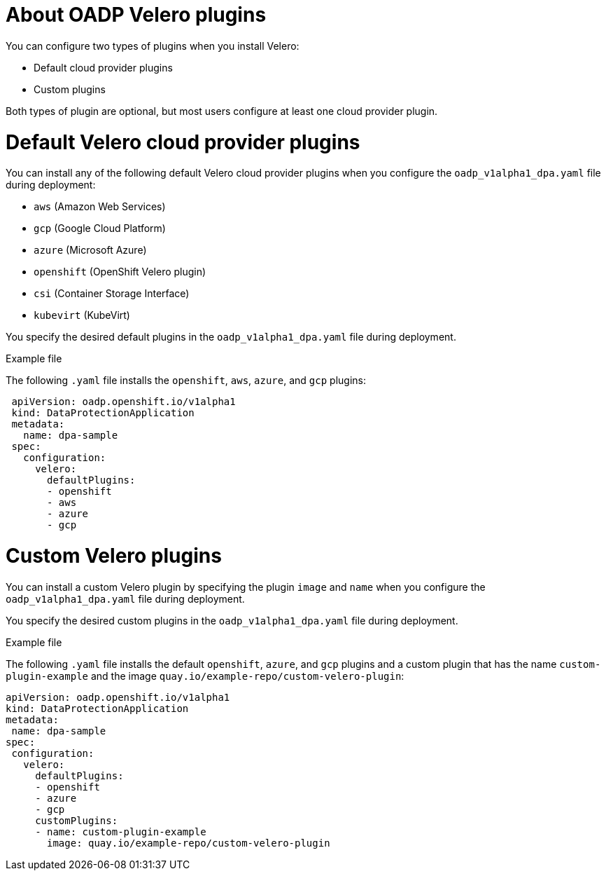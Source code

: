 // Module included in the following assemblies:
//
// * backup_and_restore/application_backup_and_restore/oadp-features-plugins.adoc

:_mod-docs-content-type: CONCEPT
[id="oadp-configuring-velero-plugins_{context}"]
= About OADP Velero plugins

You can configure two types of plugins when you install Velero:

* Default cloud provider plugins
* Custom plugins

Both types of plugin are optional, but most users configure at least one cloud provider plugin.

= Default Velero cloud provider plugins

You can install any of the following default Velero cloud provider plugins when you configure the `oadp_v1alpha1_dpa.yaml` file during deployment:

* `aws` (Amazon Web Services)
ifndef::openshift-rosa[]
* `gcp` (Google Cloud Platform)
* `azure` (Microsoft Azure)
endif::openshift-rosa[]
* `openshift` (OpenShift Velero plugin)
* `csi` (Container Storage Interface)
* `kubevirt` (KubeVirt)

You specify the desired default plugins in the `oadp_v1alpha1_dpa.yaml` file during deployment.

.Example file

The following `.yaml` file installs the `openshift`, `aws`, `azure`, and `gcp` plugins:

[source,yaml]
----
 apiVersion: oadp.openshift.io/v1alpha1
 kind: DataProtectionApplication
 metadata:
   name: dpa-sample
 spec:
   configuration:
     velero:
       defaultPlugins:
       - openshift
       - aws
       - azure
       - gcp
----

= Custom Velero plugins

You can install a custom Velero plugin by specifying the plugin `image` and `name` when you configure the `oadp_v1alpha1_dpa.yaml` file during deployment.

You specify the desired custom plugins in the `oadp_v1alpha1_dpa.yaml` file during deployment.

.Example file

The following `.yaml` file installs the default `openshift`, `azure`, and `gcp` plugins and a custom plugin that has the name `custom-plugin-example` and the image `quay.io/example-repo/custom-velero-plugin`:

[source,yaml]
----
apiVersion: oadp.openshift.io/v1alpha1
kind: DataProtectionApplication
metadata:
 name: dpa-sample
spec:
 configuration:
   velero:
     defaultPlugins:
     - openshift
     - azure
     - gcp
     customPlugins:
     - name: custom-plugin-example
       image: quay.io/example-repo/custom-velero-plugin
----
